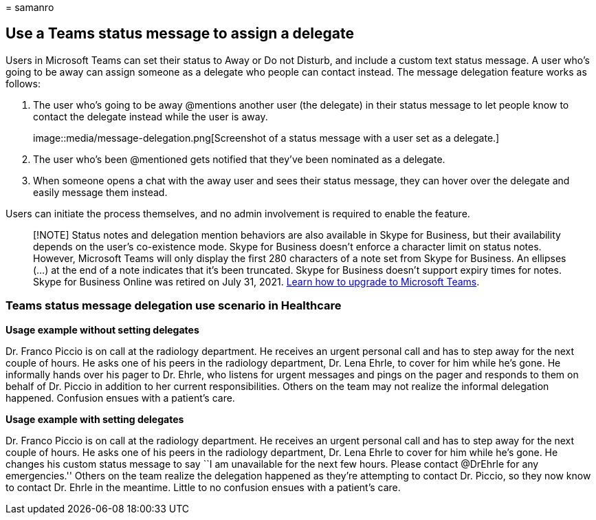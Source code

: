 = 
samanro

== Use a Teams status message to assign a delegate

Users in Microsoft Teams can set their status to Away or Do not Disturb,
and include a custom text status message. A user who’s going to be away
can assign someone as a delegate who people can contact instead. The
message delegation feature works as follows:

[arabic]
. The user who’s going to be away @mentions another user (the delegate)
in their status message to let people know to contact the delegate
instead while the user is away.
+
image::media/message-delegation.png[Screenshot of a status message with
a user set as a delegate.]
. The user who’s been @mentioned gets notified that they’ve been
nominated as a delegate.
. When someone opens a chat with the away user and sees their status
message, they can hover over the delegate and easily message them
instead.

Users can initiate the process themselves, and no admin involvement is
required to enable the feature.

____
[!NOTE] Status notes and delegation mention behaviors are also available
in Skype for Business, but their availability depends on the user’s
co-existence mode. Skype for Business doesn’t enforce a character limit
on status notes. However, Microsoft Teams will only display the first
280 characters of a note set from Skype for Business. An ellipses (…) at
the end of a note indicates that it’s been truncated. Skype for Business
doesn’t support expiry times for notes. Skype for Business Online was
retired on July 31, 2021. link:/microsoftteams/upgrade-start-here[Learn
how to upgrade to Microsoft Teams].
____

=== Teams status message delegation use scenario in Healthcare

*Usage example without setting delegates*

Dr. Franco Piccio is on call at the radiology department. He receives an
urgent personal call and has to step away for the next couple of hours.
He asks one of his peers in the radiology department, Dr. Lena Ehrle, to
cover for him while he’s gone. He informally hands over his pager to
Dr. Ehrle, who listens for urgent messages and pings on the pager and
responds to them on behalf of Dr. Piccio in addition to her current
responsibilities. Others on the team may not realize the informal
delegation happened. Confusion ensues with a patient’s care.

*Usage example with setting delegates*

Dr. Franco Piccio is on call at the radiology department. He receives an
urgent personal call and has to step away for the next couple of hours.
He asks one of his peers in the radiology department, Dr. Lena Ehrle to
cover for him while he’s gone. He changes his custom status message to
say ``I am unavailable for the next few hours. Please contact @DrEhrle
for any emergencies.'' Others on the team realize the delegation
happened as they’re attempting to contact Dr. Piccio, so they now know
to contact Dr. Ehrle in the meantime. Little to no confusion ensues with
a patient’s care.
